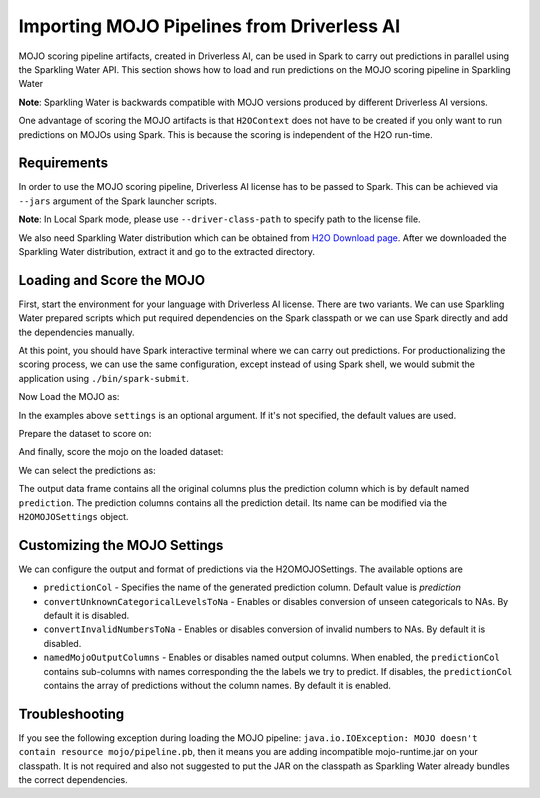Importing MOJO Pipelines from Driverless AI
-------------------------------------------

MOJO scoring pipeline artifacts, created in Driverless AI, can be used in Spark to carry out predictions in parallel
using the Sparkling Water API. This section shows how to load and run predictions on the MOJO scoring pipeline in
Sparkling Water

**Note**: Sparkling Water is backwards compatible with MOJO versions produced by different Driverless AI versions.

One advantage of scoring the MOJO artifacts is that ``H2OContext`` does not have to be created if you only want to
run predictions on MOJOs using Spark. This is because the scoring is independent of the H2O run-time.

Requirements
~~~~~~~~~~~~

In order to use the MOJO scoring pipeline, Driverless AI license has to be passed to Spark.
This can be achieved via ``--jars`` argument of the Spark launcher scripts.

**Note**: In Local Spark mode, please use ``--driver-class-path`` to specify path to the license file.

We also need Sparkling Water distribution which can be obtained from `H2O Download page <https://www.h2o.ai/download/>`__.
After we downloaded the Sparkling Water distribution, extract it and go to the extracted directory.

Loading and Score the MOJO
~~~~~~~~~~~~~~~~~~~~~~~~~~

First, start the environment for your language with Driverless AI license. There are two variants. We can use
Sparkling Water prepared scripts which put required dependencies on the Spark classpath or we can use Spark directly
and add the dependencies manually.

.. content-tabs::

    .. tab-container:: Scala
        :title: Scala

        .. code:: bash

            ./bin/spark-shell --jars license.sig,jars/sparkling-water-assembly_2.11-SUBST_SW_VERSION-all.jar

        .. code:: bash

            ./bin/sparkling-shell --jars license.sig


    .. tab-container:: Python
        :title: Python

        .. code:: bash

            ./bin/pyspark --jars license.sig --py-files py/build/dist/h2o_pysparkling_SUBST_SPARK_MAJOR_VERSION-SUBST_SW_VERSION.zip

        .. code:: bash

            ./bin/pysparkling --jars license.sig


At this point, you should have Spark interactive terminal where we can carry out predictions.
For productionalizing the scoring process, we can use the same configuration,
except instead of using Spark shell, we would submit the application using ``./bin/spark-submit``.

Now Load the MOJO as:

.. content-tabs::

    .. tab-container:: Scala
        :title: Scala

        .. code:: scala

            import ai.h2o.sparkling.ml.models.H2OMOJOPipelineModel
            val settings = H2OMOJOSettings()
            val mojo = H2OMOJOPipelineModel.createFromMojo("file:///path/to/the/pipeline_mojo.zip", settings)

    .. tab-container:: Python
        :title: Python

        .. code:: python

            from pysparkling.ml import H2OMOJOPipelineModel
            settings = H2OMOJOSettings()
            mojo = H2OMOJOPipelineModel.createFromMojo("file:///path/to/the/pipeline_mojo.zip", settings)

In the examples above ``settings`` is an optional argument. If it's not specified, the default values are used.

Prepare the dataset to score on:

.. content-tabs::

    .. tab-container:: Scala
        :title: Scala

        .. code:: scala

            val dataFrame = spark.read.option("header", "true").csv("file:///path/to/the/data.csv")

    .. tab-container:: Python
        :title: Python

        .. code:: python

            dataFrame = spark.read.csv("file:///path/to/the/data.csv", header=True)

And finally, score the mojo on the loaded dataset:

.. content-tabs::

    .. tab-container:: Scala
        :title: Scala

        .. code:: scala

            val predictions = mojo.transform(dataFrame)

    .. tab-container:: Python
        :title: Python

        .. code:: python

            predictions = mojo.transform(dataFrame)

We can select the predictions as:

.. content-tabs::

    .. tab-container:: Scala
        :title: Scala

        .. code:: scala

            predictions.select("prediction")

    .. tab-container:: Python
        :title: Python

        .. code:: python

            predictions.select("prediction")

The output data frame contains all the original columns plus the prediction column which is by default named
``prediction``. The prediction columns contains all the prediction detail. Its name can be modified via the ``H2OMOJOSettings``
object.

Customizing the MOJO Settings
~~~~~~~~~~~~~~~~~~~~~~~~~~~~~

We can configure the output and format of predictions via the H2OMOJOSettings. The available options are

- ``predictionCol`` - Specifies the name of the generated prediction column. Default value is `prediction`
- ``convertUnknownCategoricalLevelsToNa`` - Enables or disables conversion of unseen categoricals to NAs. By default it is disabled.
- ``convertInvalidNumbersToNa`` - Enables or disables conversion of invalid numbers to NAs. By default it is disabled.
- ``namedMojoOutputColumns`` - Enables or disables named output columns. When enabled, the ``predictionCol`` contains sub-columns
  with names corresponding the the labels we try to predict. If disables, the ``predictionCol`` contains the array of predictions without
  the column names. By default it is enabled.

Troubleshooting
~~~~~~~~~~~~~~~

If you see the following exception during loading the MOJO pipeline:
``java.io.IOException: MOJO doesn't contain resource mojo/pipeline.pb``, then it means you are adding
incompatible mojo-runtime.jar on your classpath. It is not required and also not suggested
to put the JAR on the classpath as Sparkling Water already bundles the correct dependencies.
